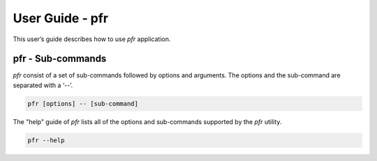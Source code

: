 ================
User Guide - pfr
================

This user’s guide describes how to use *pfr* application.

.. click:: spsdk.apps.pfr:main
    :prog: pfr
    :nested: none

------------------
pfr - Sub-commands
------------------

*pfr* consist of a set of sub-commands followed by options and arguments.
The options and the sub-command are separated with a ‘--’.

.. code:: bash

    pfr [options] -- [sub-command]

The "help" guide of *pfr* lists all of the options and sub-commands supported by the *pfr* utility.

.. code:: bash

    pfr --help

.. click:: spsdk.apps.pfr:devices
    :prog: pfr devices
    :nested: full

.. click:: spsdk.apps.pfr:generate
    :prog: pfr generate
    :nested: full

.. click:: spsdk.apps.pfr:generate_binary
    :prog: pfr generate-binary
    :nested: full

.. click:: spsdk.apps.pfr:get_cfg_template
    :prog: pfr get-cfg-template
    :nested: full

.. click:: spsdk.apps.pfr:info
    :prog: pfr info
    :nested: full

.. click:: spsdk.apps.pfr:parse
    :prog: pfr parse
    :nested: full

.. click:: spsdk.apps.pfr:parse_binary
    :prog: pfr parse-binary
    :nested: full

.. click:: spsdk.apps.pfr:user_config
    :prog: pfr user-config
    :nested: full
